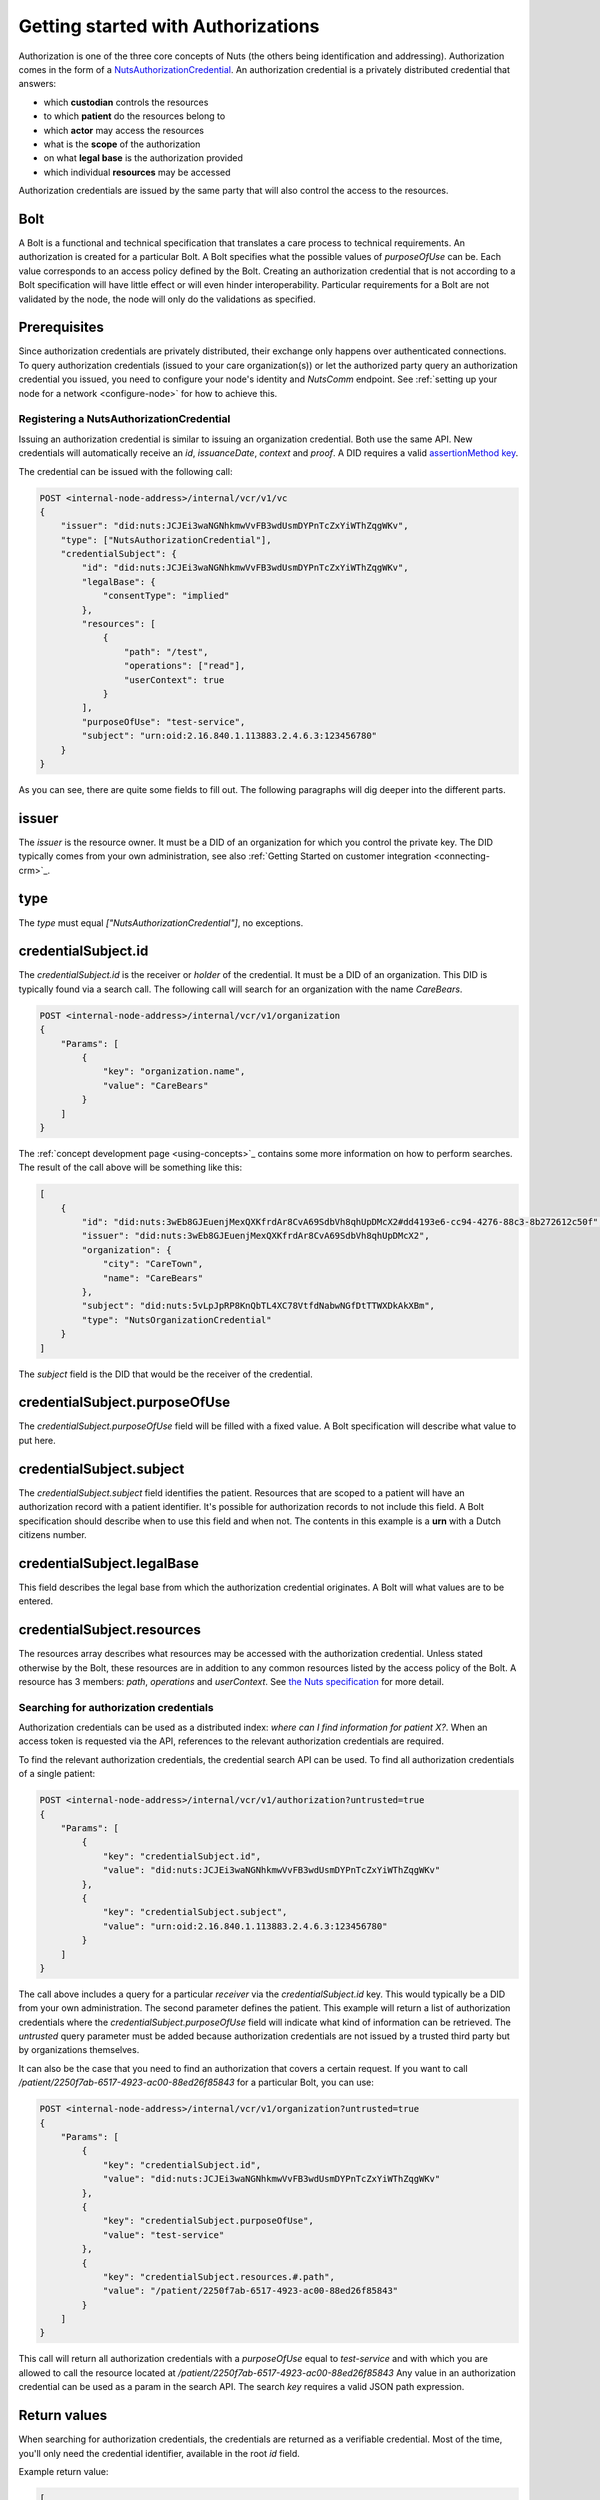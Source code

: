 .. _getting-started-authorizations:

Getting started with Authorizations
###################################

Authorization is one of the three core concepts of Nuts (the others being identification and addressing).
Authorization comes in the form of a `NutsAuthorizationCredential <https://nuts-foundation.gitbook.io/drafts/rfc/rfc014-authorization-credential>`_.
An authorization credential is a privately distributed credential that answers:

- which **custodian** controls the resources
- to which **patient** do the resources belong to
- which **actor** may access the resources
- what is the **scope** of the authorization
- on what **legal base** is the authorization provided
- which individual **resources** may be accessed

Authorization credentials are issued by the same party that will also control the access to the resources.

Bolt
====

A Bolt is a functional and technical specification that translates a care process to technical requirements.
An authorization is created for a particular Bolt. A Bolt specifies what the possible values of `purposeOfUse` can be.
Each value corresponds to an access policy defined by the Bolt.
Creating an authorization credential that is not according to a Bolt specification will have little effect or will even hinder interoperability.
Particular requirements for a Bolt are not validated by the node, the node will only do the validations as specified.

Prerequisites
=============

Since authorization credentials are privately distributed, their exchange only happens over authenticated connections.
To query authorization credentials (issued to your care organization(s)) or let the authorized party query an authorization credential you issued,
you need to configure your node's identity and `NutsComm` endpoint.
See :ref:`setting up your node for a network <configure-node>` for how to achieve this.

Registering a NutsAuthorizationCredential
*****************************************

Issuing an authorization credential is similar to issuing an organization credential. Both use the same API.
New credentials will automatically receive an `id`, `issuanceDate`, `context` and `proof`.
A DID requires a valid `assertionMethod key <https://nuts-foundation.gitbook.io/drafts/rfc/rfc011-verifiable-credential#3-1-1-jsonwebsignature2020>`_.

The credential can be issued with the following call:

.. code-block:: text

    POST <internal-node-address>/internal/vcr/v1/vc
    {
        "issuer": "did:nuts:JCJEi3waNGNhkmwVvFB3wdUsmDYPnTcZxYiWThZqgWKv",
        "type": ["NutsAuthorizationCredential"],
        "credentialSubject": {
            "id": "did:nuts:JCJEi3waNGNhkmwVvFB3wdUsmDYPnTcZxYiWThZqgWKv",
            "legalBase": {
                "consentType": "implied"
            },
            "resources": [
                {
                    "path": "/test",
                    "operations": ["read"],
                    "userContext": true
                }
            ],
            "purposeOfUse": "test-service",
            "subject": "urn:oid:2.16.840.1.113883.2.4.6.3:123456780"
        }
    }

As you can see, there are quite some fields to fill out.
The following paragraphs will dig deeper into the different parts.

issuer
======
The `issuer` is the resource owner. It must be a DID of an organization for which you control the private key.
The DID typically comes from your own administration, see also :ref:`Getting Started on customer integration <connecting-crm>`_.

type
====
The `type` must equal `["NutsAuthorizationCredential"]`, no exceptions.

credentialSubject.id
====================
The `credentialSubject.id` is the receiver or *holder* of the credential.
It must be a DID of an organization. This DID is typically found via a search call.
The following call will search for an organization with the name *CareBears*.

.. code-block:: text

    POST <internal-node-address>/internal/vcr/v1/organization
    {
        "Params": [
            {
                "key": "organization.name",
                "value": "CareBears"
            }
        ]
    }

The :ref:`concept development page <using-concepts>`_ contains some more information on how to perform searches.
The result of the call above will be something like this:

.. code-block:: json

    [
        {
            "id": "did:nuts:3wEb8GJEuenjMexQXKfrdAr8CvA69SdbVh8qhUpDMcX2#dd4193e6-cc94-4276-88c3-8b272612c50f",
            "issuer": "did:nuts:3wEb8GJEuenjMexQXKfrdAr8CvA69SdbVh8qhUpDMcX2",
            "organization": {
                "city": "CareTown",
                "name": "CareBears"
            },
            "subject": "did:nuts:5vLpJpRP8KnQbTL4XC78VtfdNabwNGfDtTTWXDkAkXBm",
            "type": "NutsOrganizationCredential"
        }
    ]

The `subject` field is the DID that would be the receiver of the credential.


credentialSubject.purposeOfUse
==============================
The `credentialSubject.purposeOfUse` field will be filled with a fixed value.
A Bolt specification will describe what value to put here.

credentialSubject.subject
=========================
The `credentialSubject.subject` field identifies the patient.
Resources that are scoped to a patient will have an authorization record with a patient identifier.
It's possible for authorization records to not include this field.
A Bolt specification should describe when to use this field and when not.
The contents in this example is a **urn** with a Dutch citizens number.

credentialSubject.legalBase
===========================
This field describes the legal base from which the authorization credential originates.
A Bolt will what values are to be entered.

credentialSubject.resources
===========================
The resources array describes what resources may be accessed with the authorization credential.
Unless stated otherwise by the Bolt, these resources are in addition to any common resources listed by the access policy of the Bolt.
A resource has 3 members: `path`, `operations` and `userContext`.
See `the Nuts specification <https://nuts-foundation.gitbook.io/drafts/rfc/rfc014-authorization-credential#3-2-4-resources>`_ for more detail.

Searching for authorization credentials
***************************************

Authorization credentials can be used as a distributed index: *where can I find information for patient X?*.
When an access token is requested via the API, references to the relevant authorization credentials are required.

To find the relevant authorization credentials, the credential search API can be used.
To find all authorization credentials of a single patient:

.. code-block:: text

    POST <internal-node-address>/internal/vcr/v1/authorization?untrusted=true
    {
        "Params": [
            {
                "key": "credentialSubject.id",
                "value": "did:nuts:JCJEi3waNGNhkmwVvFB3wdUsmDYPnTcZxYiWThZqgWKv"
            },
            {
                "key": "credentialSubject.subject",
                "value": "urn:oid:2.16.840.1.113883.2.4.6.3:123456780"
            }
        ]
    }

The call above includes a query for a particular *receiver* via the `credentialSubject.id` key.
This would typically be a DID from your own administration.
The second parameter defines the patient.
This example will return a list of authorization credentials where the `credentialSubject.purposeOfUse` field will indicate what kind of information can be retrieved.
The `untrusted` query parameter must be added because authorization credentials are not issued by a trusted third party but by organizations themselves.

It can also be the case that you need to find an authorization that covers a certain request.
If you want to call `/patient/2250f7ab-6517-4923-ac00-88ed26f85843` for a particular Bolt, you can use:

.. code-block:: text

    POST <internal-node-address>/internal/vcr/v1/organization?untrusted=true
    {
        "Params": [
            {
                "key": "credentialSubject.id",
                "value": "did:nuts:JCJEi3waNGNhkmwVvFB3wdUsmDYPnTcZxYiWThZqgWKv"
            },
            {
                "key": "credentialSubject.purposeOfUse",
                "value": "test-service"
            },
            {
                "key": "credentialSubject.resources.#.path",
                "value": "/patient/2250f7ab-6517-4923-ac00-88ed26f85843"
            }
        ]
    }

This call will return all authorization credentials with a `purposeOfUse` equal to `test-service` and with which you are allowed to call the resource located at `/patient/2250f7ab-6517-4923-ac00-88ed26f85843`
Any value in an authorization credential can be used as a param in the search API.
The search `key` requires a valid JSON path expression.

Return values
=============

When searching for authorization credentials, the credentials are returned as a verifiable credential.
Most of the time, you'll only need the credential identifier, available in the root `id` field.

Example return value:

.. code-block:: json

    [
        {
            "@context": [
                "https://www.w3.org/2018/credentials/v1",
                "https://nuts.nl/credentials/v1"
            ],
            "credentialSubject": {
                "id": "did:nuts:JCJEi3waNGNhkmwVvFB3wdUsmDYPnTcZxYiWThZqgWKv",
                "legalBase": {
                    "consentType": "implied"
                },
                "purposeOfUse": "test-service",
                "resources": [
                    {
                        "operations": [
                            "read"
                        ],
                        "path": "/patient/2250f7ab-6517-4923-ac00-88ed26f85843",
                        "userContext": true
                    }
                ],
                "subject": "urn:oid:2.16.840.1.113883.2.4.6.3:123456780"
            },
            "id": "did:nuts:JCJEi3waNGNhkmwVvFB3wdUsmDYPnTcZxYiWThZqgWKv#314542e8-c8cc-4502-a7df-a815ac47c06b",
            "issuanceDate": "2021-07-26T14:36:10.163463+02:00",
            "issuer": "did:nuts:JCJEi3waNGNhkmwVvFB3wdUsmDYPnTcZxYiWThZqgWKv",
            "proof": {
                "created": "2021-07-26T14:36:10.163463+02:00",
                "jws": "eyJhbGciOiJFUzI1NiIsImI2NCI6ZmFsc2UsImNyaXQiOlsiYjY0Il19..k4cda7fMY05mnp4gsNJ3hNExjsSz3mqymyo4xJWkbb9-1URljVWIzPg6R62T-YETV7UXvz1X9QteuhbmoM1JLA",
                "proofPurpose": "assertionMethod",
                "type": "JsonWebSignature2020",
                "verificationMethod": "did:nuts:JCJEi3waNGNhkmwVvFB3wdUsmDYPnTcZxYiWThZqgWKv#_3uOS5FqcyGj-cn-Yynv5epH0UVqbt_2BWXPfy0oKnU"
            },
            "type": [
                "NutsAuthorizationCredential",
                "VerifiableCredential"
            ]
        }
    ]
